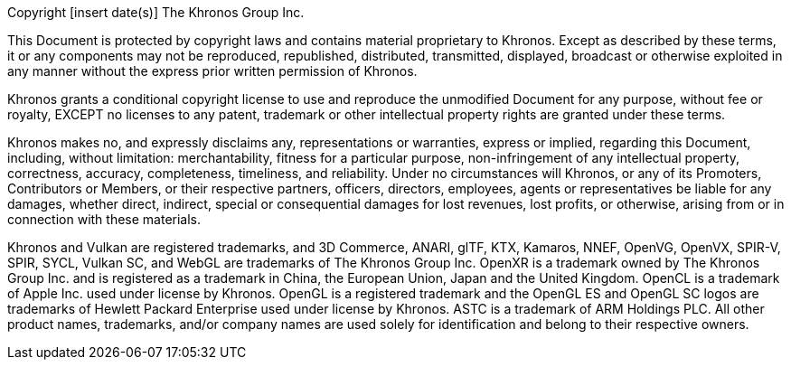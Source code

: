 // This is version V1May20 of the Khronos Document Copyright License
// Header, reformatted for asciidoc markup and for expository purposes in
// the Khronos Sample Repository.
// The original source is in Member Causeway at
//  https://members.khronos.org/wg/General/document/23703
// and updates there should be reflected here.

// Some sections of this license are optional and are selected by
// asciidoctor attributes set when building documents including this
// file.
// Comments starting with NOTE: indicate that the following paragraph(s)
// need to be modified to incorporate language suitable to the document
// being generated.
//
// Optional sections include:
//
//  - The "Successor Document" section is included when generating a
//    document derived from a differently named document.
//    Set the :successor_document: attribute and modify this section as described
//    below if needed.

// NOTE: asciidoctor attributes controlling inclusion of sections can be set
// here by uncommenting the appropriate lines, or on the asciidoctor command
// line.

// :successor_document:


// NOTE: The Copyright statement should include the year of the
// Document's release.
// If this is a new version of an existing Document, include a range of
// dates starting from the year that the initial version of the
// Document was released.
// E.g. if this is version 4.0 of a Document released in 2023, and V1.0
// of the Document was released in 2012, then the first line should
// replace "[insert date(s)]" with "2012-2023".

Copyright [insert date(s)] The Khronos Group Inc.

This Document is protected by copyright laws and contains material
proprietary to Khronos.
Except as described by these terms, it or any components may not be
reproduced, republished, distributed, transmitted, displayed, broadcast or
otherwise exploited in any manner without the express prior written
permission of Khronos.

Khronos grants a conditional copyright license to use and reproduce the
unmodified Document for any purpose, without fee or royalty, EXCEPT no
licenses to any patent, trademark or other intellectual property rights are
granted under these terms.

Khronos makes no, and expressly disclaims any, representations or
warranties, express or implied, regarding this Document, including,
without limitation: merchantability, fitness for a particular purpose,
non-infringement of any intellectual property, correctness, accuracy,
completeness, timeliness, and reliability.
Under no circumstances will Khronos, or any of its Promoters, Contributors
or Members, or their respective partners, officers, directors, employees,
agents or representatives be liable for any damages, whether direct,
indirect, special or consequential damages for lost revenues, lost profits,
or otherwise, arising from or in connection with these materials.


// Optional "Successor Document" section
// NOTE: fill in [insert successor documents here] below

ifdef::successor_document[]

This Document contains substantially unmodified functionality from, and
is a successor to, Khronos documents including [insert successor
documents here].

endif::successor_document[]


// Trademark section
// NOTE: make sure that all relevant marks are included, since this list
// grows over time. Trademarks that are not referenced by this Document
// can be removed.

Khronos and Vulkan are registered trademarks, and 3D Commerce, ANARI, glTF,
KTX, Kamaros, NNEF, OpenVG, OpenVX, SPIR-V, SPIR, SYCL, Vulkan SC, and WebGL
are trademarks of The Khronos Group Inc.
OpenXR is a trademark owned by The Khronos Group Inc. and is registered as a
trademark in China, the European Union, Japan and the United Kingdom.
OpenCL is a trademark of Apple Inc. used under license by Khronos.
OpenGL is a registered trademark and the OpenGL ES and OpenGL SC logos are
trademarks of Hewlett Packard Enterprise used under license by Khronos.
ASTC is a trademark of ARM Holdings PLC.
All other product names, trademarks, and/or company names are used solely
for identification and belong to their respective owners.
